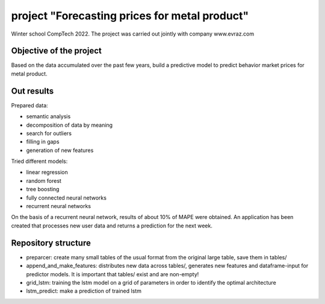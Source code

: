 #########################
project "Forecasting prices for metal product"
#########################
Winter school CompTech 2022. The project was carried out jointly with company www.evraz.com

Objective of the project
=================

Based on the data accumulated over the past few years, build a predictive model to predict behavior
market prices for metal product.

Out results
=================

Prepared data:

- semantic analysis
- decomposition of data by meaning
- search for outliers
- filling in gaps
- generation of new features

Tried different models:

- linear regression
- random forest
- tree boosting
- fully connected neural networks
- recurrent neural networks

On the basis of a recurrent neural network, results of about 10% of MAPE were obtained.
An application has been created that processes new user data and returns a prediction for the next week.



Repository structure
=================

- preparcer: create many small tables of the usual format from the original large table, save them in tables/

- append_and_make_features: distributes new data across tables/, generates new features and dataframe-input for predictor models. It is important that tables/ exist and are non-empty!

- grid_lstm: training the lstm model on a grid of parameters in order to identify the optimal architecture

- lstm_predict: make a prediction of trained lstm


